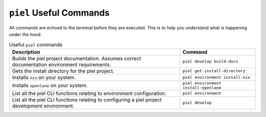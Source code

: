 ``piel`` Useful Commands
------------------------------------------

All commands are echoed to the terminal before they are executed. This is to help you understand what is happening under the hood.

.. list-table:: Useful ``piel`` commands
   :header-rows: 1

   * - Description
     - Command
   * - Builds the piel project documentation. Assumes correct documentation environment requirements.
     - ``piel develop build-docs``
   * - Gets the install directory for the piel project.
     - ``piel get-install-directory``
   * - Installs ``nix`` on your system.
     - ``piel environment install-nix``
   * - Installs ``openlane`` on your system.
     - ``piel environment install-openlane``
   * - List all the piel CLI functions relating to environment configuration.
     - ``piel environment``
   * - List all the piel CLI functions relating to configuring a piel project development environment.
     - ``piel develop``
